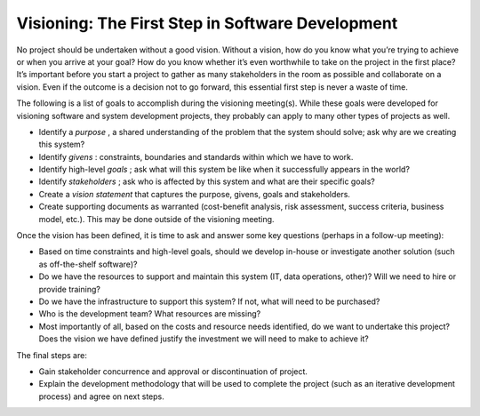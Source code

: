Visioning: The First Step in Software Development
=================================================

No project should be undertaken without a good vision. Without a vision, how do you know what you’re trying to achieve or when you arrive at your goal? How do you know whether it’s even worthwhile to take on the project in the first place? It’s important before you start a project to gather as many stakeholders in the room as possible and collaborate on a vision. Even if the outcome is a decision not to go forward, this essential first step is never a waste of time.

The following is a list of goals to accomplish during the visioning meeting(s). While these goals were developed for visioning software and system development projects, they probably can apply to many other types of projects as well.

* Identify a *purpose* , a shared understanding of the problem that the system should solve; ask why are we creating this system?
* Identify *givens* : constraints, boundaries and standards within which we have to work.
* Identify high-level *goals* ; ask what will this system be like when it successfully appears in the world?
* Identify *stakeholders* ; ask who is affected by this system and what are their specific goals?
* Create a *vision statement*  that captures the purpose, givens, goals and stakeholders.
* Create supporting documents as warranted (cost-benefit analysis, risk assessment, success criteria, business model, etc.). This may be done outside of the visioning meeting.

Once the vision has been defined, it is time to ask and answer some key questions (perhaps in a follow-up meeting):

* Based on time constraints and high-level goals, should we develop in-house or investigate another solution (such as off-the-shelf software)?
* Do we have the resources to support and maintain this system (IT, data operations, other)? Will we need to hire or provide training?
* Do we have the infrastructure to support this system? If not, what will need to be purchased?
* Who is the development team? What resources are missing?
* Most importantly of all, based on the costs and resource needs identified, do we want to undertake this project? Does the vision we have defined justify the investment we will need to make to achieve it?

The final steps are:

* Gain stakeholder concurrence and approval or discontinuation of project.
* Explain the development methodology that will be used to complete the project (such as an iterative development process) and agree on next steps.

